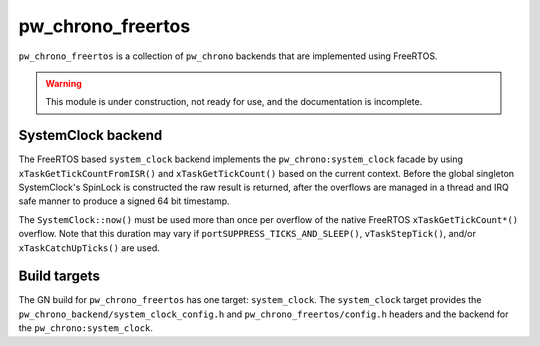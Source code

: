 .. _module-pw_chrono_freertos:

------------------
pw_chrono_freertos
------------------
``pw_chrono_freertos`` is a collection of ``pw_chrono`` backends that are
implemented using FreeRTOS.

.. warning::
  This module is under construction, not ready for use, and the documentation
  is incomplete.

SystemClock backend
-------------------
The FreeRTOS based ``system_clock`` backend implements the
``pw_chrono:system_clock`` facade by using ``xTaskGetTickCountFromISR()`` and
``xTaskGetTickCount()`` based on the current context. Before the global
singleton SystemClock's SpinLock is constructed the raw result is returned,
after the overflows are managed in a thread and IRQ safe manner to produce a
signed 64 bit timestamp.

The ``SystemClock::now()`` must be used more than once per overflow of the
native FreeRTOS ``xTaskGetTickCount*()`` overflow. Note that this duration may
vary if ``portSUPPRESS_TICKS_AND_SLEEP()``, ``vTaskStepTick()``, and/or
``xTaskCatchUpTicks()`` are used.

Build targets
-------------
The GN build for ``pw_chrono_freertos`` has one target: ``system_clock``.
The ``system_clock`` target provides the
``pw_chrono_backend/system_clock_config.h`` and ``pw_chrono_freertos/config.h``
headers and the backend for the ``pw_chrono:system_clock``.
